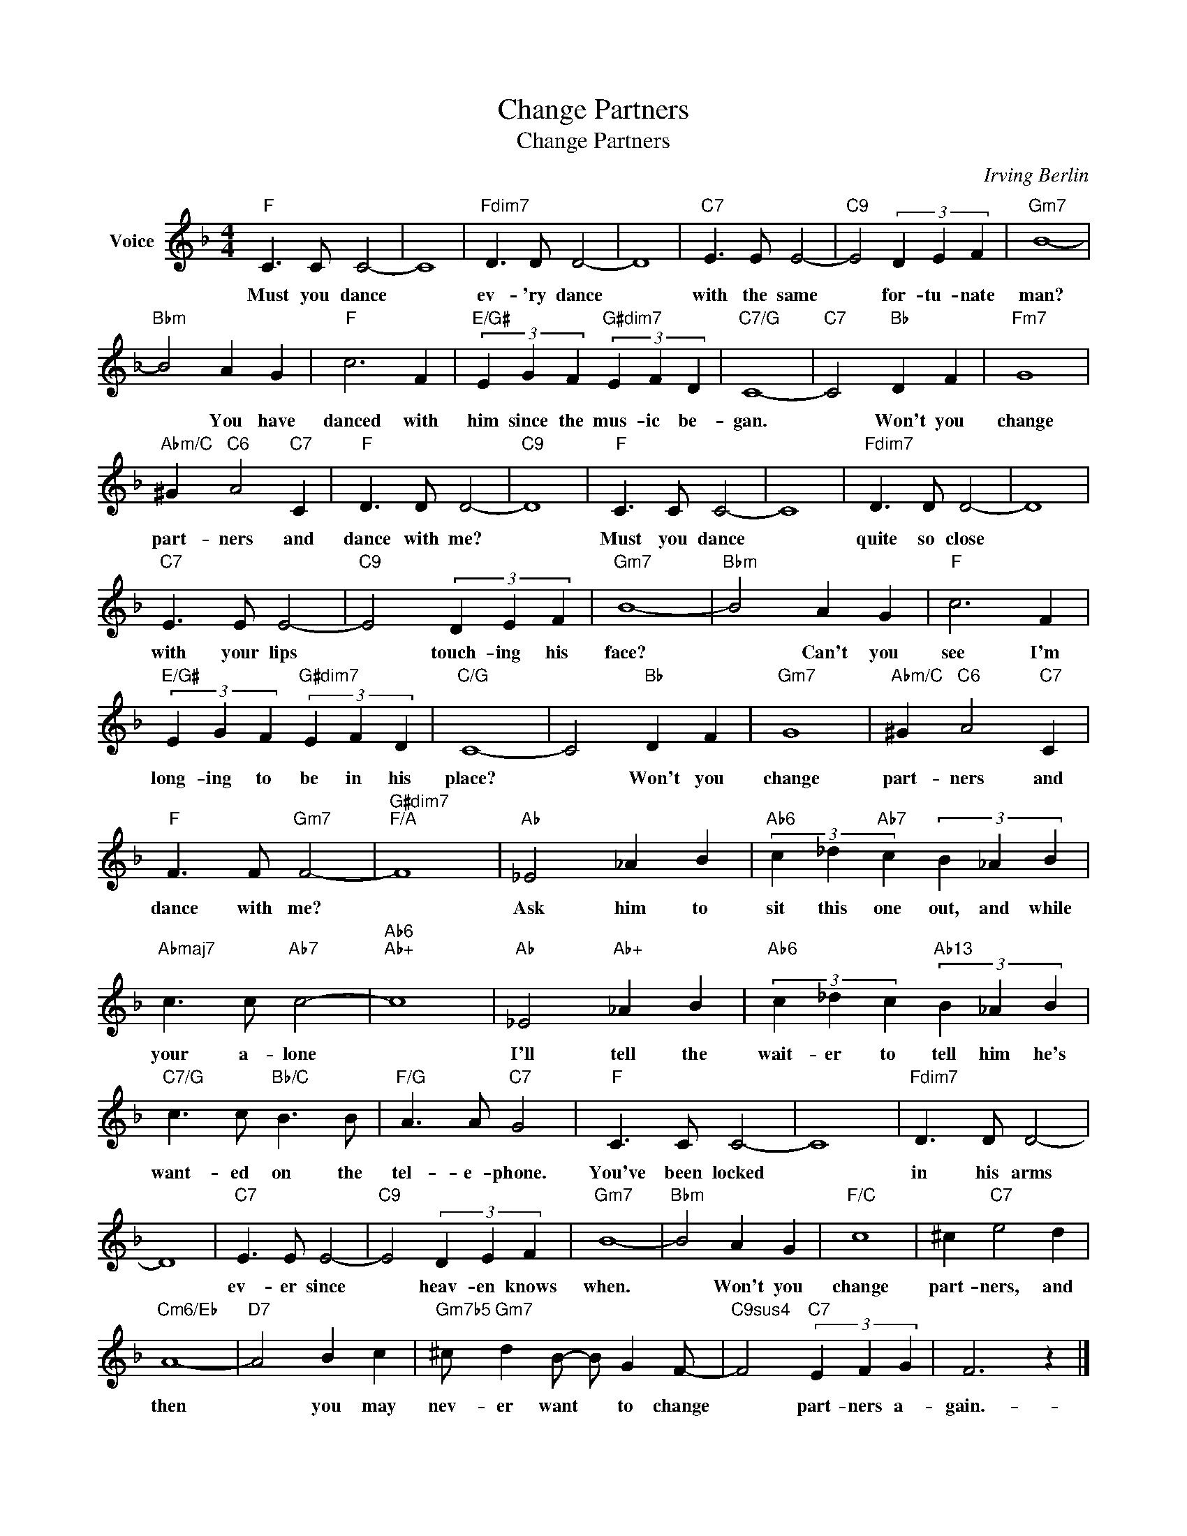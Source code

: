 X:1
T:Change Partners
T:Change Partners
C:Irving Berlin
Z:All Rights Reserved
L:1/4
M:4/4
K:F
V:1 treble nm="Voice"
%%MIDI program 52
V:1
"F" C3/2 C/ C2- | C4 |"Fdim7" D3/2 D/ D2- | D4 |"C7" E3/2 E/ E2- |"C9" E2 (3D E F |"Gm7" B4- | %7
w: Must you dance||ev- 'ry dance||with the same|* for- tu- nate|man?|
"Bbm" B2 A G |"F" c3 F |"E/G#" (3E G F"G#dim7" (3E F D |"C7/G" C4- |"C7" C2"Bb" D F |"Fm7" G4 | %13
w: * You have|danced with|him since the mus- ic be-|gan.|* Won't you|change|
"Abm/C" ^G"C6" A2"C7" C |"F" D3/2 D/ D2- |"C9" D4 |"F" C3/2 C/ C2- | C4 |"Fdim7" D3/2 D/ D2- | D4 | %20
w: part- ners and|dance with me?||Must you dance||quite so close||
"C7" E3/2 E/ E2- |"C9" E2 (3D E F |"Gm7" B4- |"Bbm" B2 A G |"F" c3 F | %25
w: with your lips|* touch- ing his|face?|* Can't you|see I'm|
"E/G#" (3E G F"G#dim7" (3E F D |"C/G" C4- | C2"Bb" D F |"Gm7" G4 |"Abm/C" ^G"C6" A2"C7" C | %30
w: long- ing to be in his|place?|* Won't you|change|part- ners and|
"F" F3/2 F/"Gm7" F2- |"G#dim7""F/A" F4 |"Ab" _E2 _A B |"Ab6" (3c _d"Ab7" c (3B _A B | %34
w: dance with me?||Ask him to|sit this one out, and while|
"Abmaj7" c3/2 c/"Ab7" c2- |"Ab6""Ab+" c4 |"Ab" _E2"Ab+" _A B |"Ab6" (3c _d c"Ab13" (3B _A B | %38
w: your a- lone||I'll tell the|wait- er to tell him he's|
"C7/G" c3/2 c/"Bb/C" B3/2 B/ |"F/G" A3/2 A/"C7" G2 |"F" C3/2 C/ C2- | C4 |"Fdim7" D3/2 D/ D2- | %43
w: want- ed on the|tel- e- phone.|You've been locked||in his arms|
 D4 |"C7" E3/2 E/ E2- |"C9" E2 (3D E F |"Gm7" B4- |"Bbm" B2 A G |"F/C" c4 | ^c"C7" e2 d | %50
w: |ev- er since|* heav- en knows|when.|* Won't you|change|part- ners, and|
"Cm6/Eb" A4- |"D7" A2 B c |"Gm7b5" ^c/"Gm7" d B/- B/ G F/- |"C9sus4" F2"C7" (3E F G | F3 z |] %55
w: then|* you may|nev- er want * to change|* part- ners a-|gain.-|

